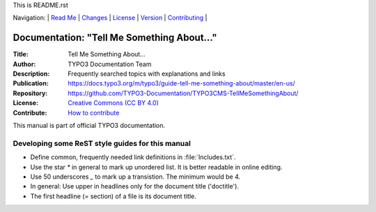 This is README.rst

Navigation: \|
`Read Me <README.rst>`__  \|
`Changes <CHANGES.rst>`__ \|
`License <LICENSE.rst>`__ \|
`Version <VERSION.rst>`__ \|
`Contributing <CONTRIBUTING.md>`__ \|

=========================================
Documentation: "Tell Me Something About…"
=========================================

:Title:        Tell Me Something About…
:Author:       TYPO3 Documentation Team
:Description:  Frequently searched topics with explanations and links
:Publication:  https://docs.typo3.org/m/typo3/guide-tell-me-something-about/master/en-us/
:Repository:   https://github.com/TYPO3-Documentation/TYPO3CMS-TellMeSomethingAbout/
:License:      `Creative Commons (CC BY 4.0) <LICENSE.rst>`__
:Contribute:   `How to contribute <https://docs.typo3.org/typo3cms/TellMeSomethingAbout/About/Index.html#how-to-contribute>`__

This manual is part of official TYPO3 documentation.


Developing some ReST style guides for this manual
=================================================

* Define common, frequently needed link definitions in :file:`Includes.txt`.

* Use the star `*` in general to mark up unordered list. It is better readable
  in online editing.
  
* Use 50 underscores `_` to mark up a transistion. The minimum would be 4.

* In general: Use upper in headlines only for the document title ('doctitle').

* The first headline (= section) of a file is its document title.

